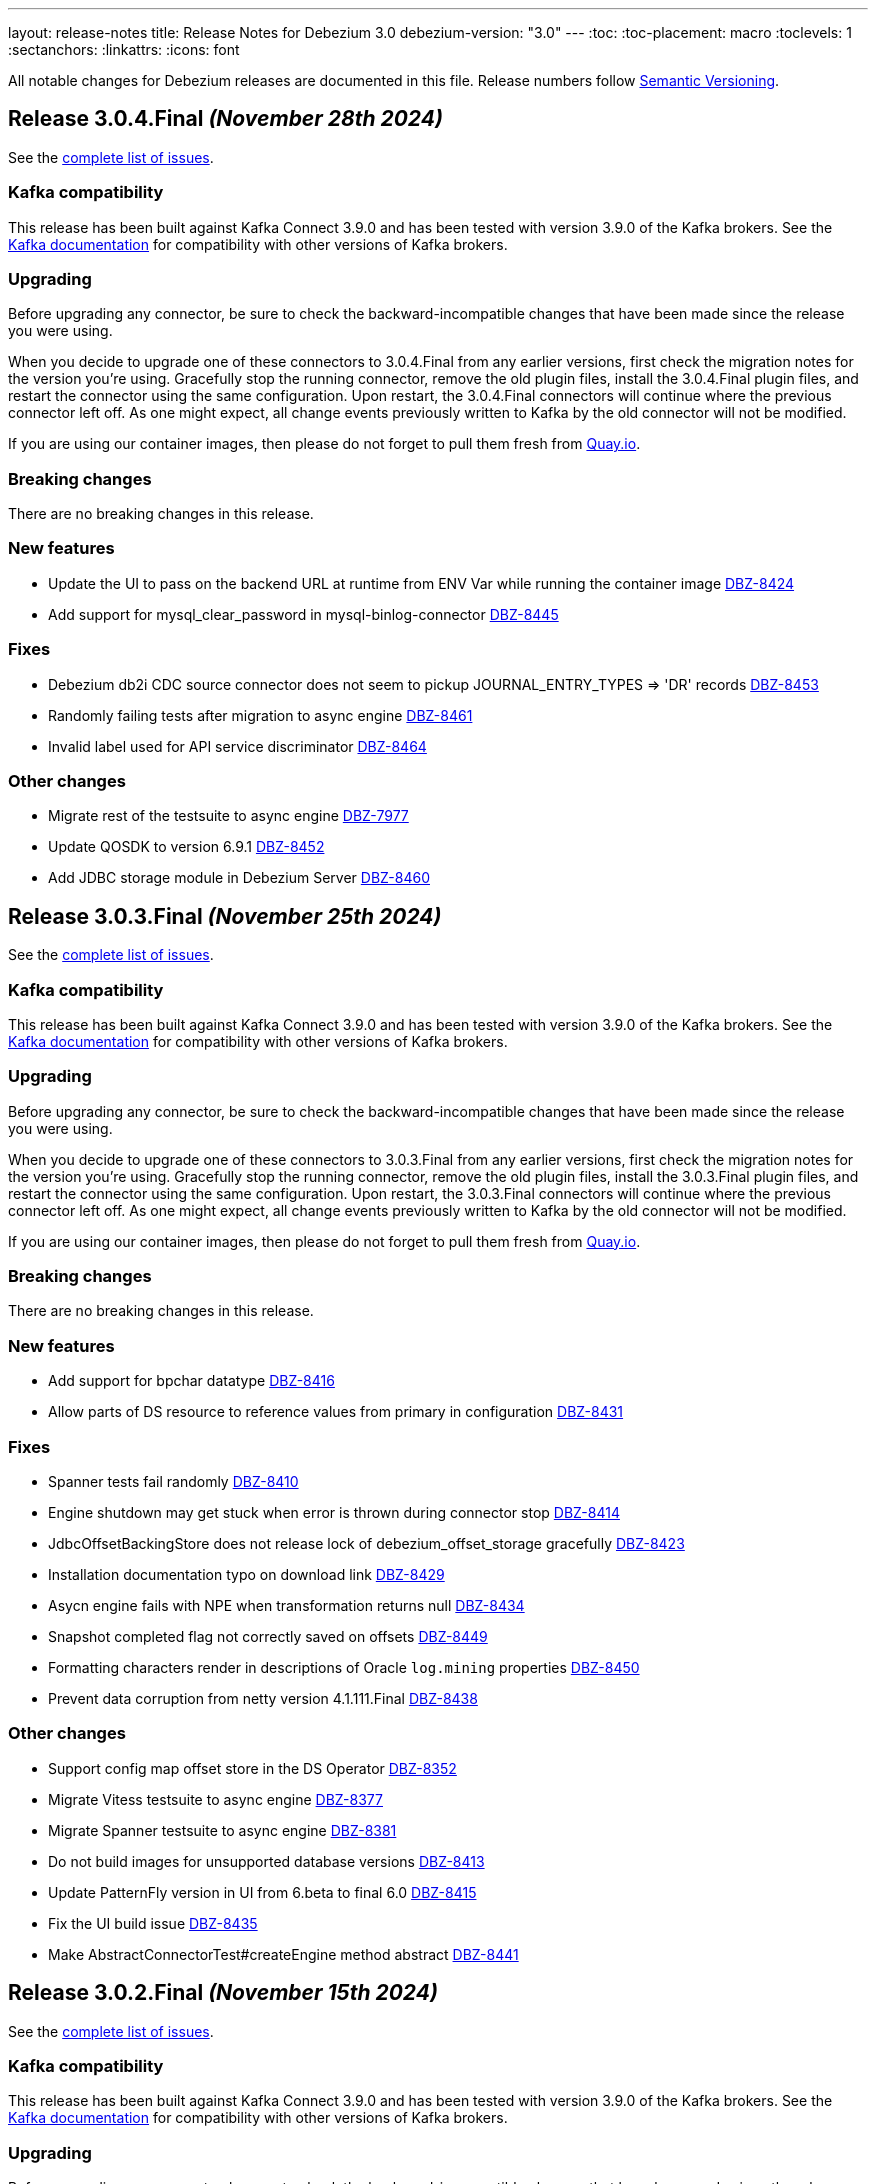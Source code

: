 ---
layout: release-notes
title: Release Notes for Debezium 3.0
debezium-version: "3.0"
---
:toc:
:toc-placement: macro
:toclevels: 1
:sectanchors:
:linkattrs:
:icons: font

All notable changes for Debezium releases are documented in this file.
Release numbers follow http://semver.org[Semantic Versioning].

toc::[]

[[release-3.0.4-final]]
== *Release 3.0.4.Final* _(November 28th 2024)_

See the https://issues.redhat.com/secure/ReleaseNote.jspa?projectId=12317320&version=12438823[complete list of issues].

=== Kafka compatibility

This release has been built against Kafka Connect 3.9.0 and has been tested with version 3.9.0 of the Kafka brokers.
See the https://kafka.apache.org/documentation/#upgrade[Kafka documentation] for compatibility with other versions of Kafka brokers.


=== Upgrading

Before upgrading any connector, be sure to check the backward-incompatible changes that have been made since the release you were using.

When you decide to upgrade one of these connectors to 3.0.4.Final from any earlier versions,
first check the migration notes for the version you're using.
Gracefully stop the running connector, remove the old plugin files, install the 3.0.4.Final plugin files, and restart the connector using the same configuration.
Upon restart, the 3.0.4.Final connectors will continue where the previous connector left off.
As one might expect, all change events previously written to Kafka by the old connector will not be modified.

If you are using our container images, then please do not forget to pull them fresh from https://quay.io/organization/debezium[Quay.io].


=== Breaking changes

There are no breaking changes in this release.


=== New features

* Update the UI to pass on the backend URL at runtime from ENV Var while running the container image https://issues.redhat.com/browse/DBZ-8424[DBZ-8424]
* Add support for mysql_clear_password in mysql-binlog-connector https://issues.redhat.com/browse/DBZ-8445[DBZ-8445]


=== Fixes

* Debezium db2i CDC source connector does not seem to pickup JOURNAL_ENTRY_TYPES => 'DR' records https://issues.redhat.com/browse/DBZ-8453[DBZ-8453]
* Randomly failing tests after migration to async engine https://issues.redhat.com/browse/DBZ-8461[DBZ-8461]
* Invalid label used for API service discriminator https://issues.redhat.com/browse/DBZ-8464[DBZ-8464]


=== Other changes

* Migrate rest of the testsuite to async engine https://issues.redhat.com/browse/DBZ-7977[DBZ-7977]
* Update QOSDK to version 6.9.1 https://issues.redhat.com/browse/DBZ-8452[DBZ-8452]
* Add JDBC storage module in Debezium Server https://issues.redhat.com/browse/DBZ-8460[DBZ-8460]



[[release-3.0.3-final]]
== *Release 3.0.3.Final* _(November 25th 2024)_

See the https://issues.redhat.com/secure/ReleaseNote.jspa?projectId=12317320&version=12436708[complete list of issues].

=== Kafka compatibility

This release has been built against Kafka Connect 3.9.0 and has been tested with version 3.9.0 of the Kafka brokers.
See the https://kafka.apache.org/documentation/#upgrade[Kafka documentation] for compatibility with other versions of Kafka brokers.


=== Upgrading

Before upgrading any connector, be sure to check the backward-incompatible changes that have been made since the release you were using.

When you decide to upgrade one of these connectors to 3.0.3.Final from any earlier versions,
first check the migration notes for the version you're using.
Gracefully stop the running connector, remove the old plugin files, install the 3.0.3.Final plugin files, and restart the connector using the same configuration.
Upon restart, the 3.0.3.Final connectors will continue where the previous connector left off.
As one might expect, all change events previously written to Kafka by the old connector will not be modified.

If you are using our container images, then please do not forget to pull them fresh from https://quay.io/organization/debezium[Quay.io].


=== Breaking changes

There are no breaking changes in this release.


=== New features

* Add support for bpchar datatype https://issues.redhat.com/browse/DBZ-8416[DBZ-8416]
* Allow parts of DS resource to reference values from primary in configuration https://issues.redhat.com/browse/DBZ-8431[DBZ-8431]


=== Fixes

* Spanner tests fail randomly https://issues.redhat.com/browse/DBZ-8410[DBZ-8410]
* Engine shutdown may get stuck when error is thrown during connector stop https://issues.redhat.com/browse/DBZ-8414[DBZ-8414]
* JdbcOffsetBackingStore does not release lock of debezium_offset_storage gracefully https://issues.redhat.com/browse/DBZ-8423[DBZ-8423]
* Installation documentation typo on download link https://issues.redhat.com/browse/DBZ-8429[DBZ-8429]
* Asycn engine fails with NPE when transformation returns null https://issues.redhat.com/browse/DBZ-8434[DBZ-8434]
* Snapshot completed flag not correctly saved on offsets https://issues.redhat.com/browse/DBZ-8449[DBZ-8449]
* Formatting characters render in descriptions of Oracle `log.mining` properties https://issues.redhat.com/browse/DBZ-8450[DBZ-8450]
* Prevent data corruption from netty version 4.1.111.Final  https://issues.redhat.com/browse/DBZ-8438[DBZ-8438]


=== Other changes

* Support config map offset store in the DS Operator https://issues.redhat.com/browse/DBZ-8352[DBZ-8352]
* Migrate Vitess testsuite to async engine https://issues.redhat.com/browse/DBZ-8377[DBZ-8377]
* Migrate Spanner testsuite to async engine https://issues.redhat.com/browse/DBZ-8381[DBZ-8381]
* Do not build images for unsupported database versions https://issues.redhat.com/browse/DBZ-8413[DBZ-8413]
* Update PatternFly version in UI from 6.beta to final 6.0 https://issues.redhat.com/browse/DBZ-8415[DBZ-8415]
* Fix the UI build issue  https://issues.redhat.com/browse/DBZ-8435[DBZ-8435]
* Make AbstractConnectorTest#createEngine method abstract https://issues.redhat.com/browse/DBZ-8441[DBZ-8441]



[[release-3.0.2-final]]
== *Release 3.0.2.Final* _(November 15th 2024)_

See the https://issues.redhat.com/secure/ReleaseNote.jspa?projectId=12317320&version=12435057[complete list of issues].

=== Kafka compatibility

This release has been built against Kafka Connect 3.9.0 and has been tested with version 3.9.0 of the Kafka brokers.
See the https://kafka.apache.org/documentation/#upgrade[Kafka documentation] for compatibility with other versions of Kafka brokers.


=== Upgrading

Before upgrading any connector, be sure to check the backward-incompatible changes that have been made since the release you were using.

When you decide to upgrade one of these connectors to 3.0.2.Final from any earlier versions,
first check the migration notes for the version you're using.
Gracefully stop the running connector, remove the old plugin files, install the 3.0.2.Final plugin files, and restart the connector using the same configuration.
Upon restart, the 3.0.2.Final connectors will continue where the previous connector left off.
As one might expect, all change events previously written to Kafka by the old connector will not be modified.

If you are using our container images, then please do not forget to pull them fresh from https://quay.io/organization/debezium[Quay.io].


=== Breaking changes

There are no breaking changes in this release.


=== New features

* Add file signal channel documentation to the signal channel chapter https://issues.redhat.com/browse/DBZ-7245[DBZ-7245]
* Improve blocking snapshot reliability in case of restart https://issues.redhat.com/browse/DBZ-7903[DBZ-7903]
* Allow skipping exceptions related to DML parser errors https://issues.redhat.com/browse/DBZ-8208[DBZ-8208]
* Ability to enable DS REST API in Operator CR https://issues.redhat.com/browse/DBZ-8234[DBZ-8234]
* Add feature to download and stream the Pipeline logs from UI https://issues.redhat.com/browse/DBZ-8239[DBZ-8239]
* Add support for vitess-connector to send DDL events https://issues.redhat.com/browse/DBZ-8325[DBZ-8325]
* Vstream table filter to match full table names https://issues.redhat.com/browse/DBZ-8354[DBZ-8354]
* RowsScanned JMX metric for MongoDB differs from relational connectors https://issues.redhat.com/browse/DBZ-8359[DBZ-8359]
* Refactor CassandraTypeProvider to not contain getClusterName method https://issues.redhat.com/browse/DBZ-8373[DBZ-8373]
* Possibility for Debezium Oracle Connector to accept NLS Time Format (For Date and Timestamp Columns) https://issues.redhat.com/browse/DBZ-8379[DBZ-8379]
* Provide config to allow for sending schema change events without historized schemas https://issues.redhat.com/browse/DBZ-8392[DBZ-8392]
* Implement new config map offset store in DS https://issues.redhat.com/browse/DBZ-8351[DBZ-8351]


=== Fixes

* Race condition in stop-snapshot signal https://issues.redhat.com/browse/DBZ-8303[DBZ-8303]
* Debezium shifts binlog offset despite RabbitMQ Timeout and unconfirmed messages https://issues.redhat.com/browse/DBZ-8307[DBZ-8307]
* Debezium server with eventhubs sink type and eventhubs emulator connection string fails https://issues.redhat.com/browse/DBZ-8357[DBZ-8357]
* Filter for snapshot using signal doesn't seem to work https://issues.redhat.com/browse/DBZ-8358[DBZ-8358]
* JDBC storage module does not use quay.io images https://issues.redhat.com/browse/DBZ-8362[DBZ-8362]
* Failure on offset store call to configure/start is logged at DEBUG level https://issues.redhat.com/browse/DBZ-8364[DBZ-8364]
* Object name is not in the list of S3 schema history fields https://issues.redhat.com/browse/DBZ-8366[DBZ-8366]
* Faulty "Failed to load mandatory config" error message https://issues.redhat.com/browse/DBZ-8367[DBZ-8367]
* Upgrade protobuf dependencies to avoid potential vulnerability https://issues.redhat.com/browse/DBZ-8371[DBZ-8371]
* Tests in IncrementalSnapshotIT may fail randomly https://issues.redhat.com/browse/DBZ-8386[DBZ-8386]
* ExtractNewRecordState transform: NPE when processing non-envelope records  https://issues.redhat.com/browse/DBZ-8393[DBZ-8393]
* Oracle LogMiner metric OldestScnAgeInMilliseconds can be negative https://issues.redhat.com/browse/DBZ-8395[DBZ-8395]
* SqlServerConnectorIT.restartInTheMiddleOfTxAfterCompletedTx fails randomly https://issues.redhat.com/browse/DBZ-8396[DBZ-8396]
* ExtractNewDocumentStateTestIT fails randomly https://issues.redhat.com/browse/DBZ-8397[DBZ-8397]
* BlockingSnapshotIT fails on Oracle https://issues.redhat.com/browse/DBZ-8398[DBZ-8398]
* Oracle OBJECT_ID lookup and cause high CPU and latency in Hybrid mining mode https://issues.redhat.com/browse/DBZ-8399[DBZ-8399]
* Protobuf plugin does not compile for PostgreSQL 17 on Debian https://issues.redhat.com/browse/DBZ-8403[DBZ-8403]


=== Other changes

* Clarify signal data collection should be unique per connector https://issues.redhat.com/browse/DBZ-6837[DBZ-6837]
* Use DebeziumSinkRecord instead of Kafka Connect's SinkRecord inside Debezium sink connectors https://issues.redhat.com/browse/DBZ-8346[DBZ-8346]
* Migrate SQL server testsuite to async engine https://issues.redhat.com/browse/DBZ-8353[DBZ-8353]
* Remove unnecessary converter code from parsers https://issues.redhat.com/browse/DBZ-8360[DBZ-8360]
* Deduplicate Cassandra Debezium tests https://issues.redhat.com/browse/DBZ-8363[DBZ-8363]
* Migrate MongoDB testsuite to async engine https://issues.redhat.com/browse/DBZ-8369[DBZ-8369]
* Migrate Oracle testsuite to async engine https://issues.redhat.com/browse/DBZ-8370[DBZ-8370]
* Add transform page to provide a single place to list the already configured transform plus UI to add a new transform https://issues.redhat.com/browse/DBZ-8374[DBZ-8374]
* Migrate rest of Debezium testsuite to async engine https://issues.redhat.com/browse/DBZ-8375[DBZ-8375]
* Migrate DB2 testsuite to async engine https://issues.redhat.com/browse/DBZ-8380[DBZ-8380]
* Migrate IBM i testsuite to async engine https://issues.redhat.com/browse/DBZ-8382[DBZ-8382]
* Upgrade Kafka to 3.8.1 https://issues.redhat.com/browse/DBZ-8385[DBZ-8385]
* Add Transform Edit and delete support. https://issues.redhat.com/browse/DBZ-8388[DBZ-8388]
* Log SCN existence check may throw ORA-01291 if a recent checkpoint occurred https://issues.redhat.com/browse/DBZ-8389[DBZ-8389]
* Upgrade Kafka to 3.9.0 https://issues.redhat.com/browse/DBZ-8400[DBZ-8400]
* Update Quarkus Outbox Extension to Quarkus 3.16.3 https://issues.redhat.com/browse/DBZ-8409[DBZ-8409]



[[release-3.0.1-final]]
== *Release 3.0.1.Final* _(October 25th 2024)_

See the https://issues.redhat.com/secure/ReleaseNote.jspa?projectId=12317320&version=12433891[complete list of issues].

=== Kafka compatibility

This release has been built against Kafka Connect 3.8.0 and has been tested with version 3.8.0 of the Kafka brokers.
See the https://kafka.apache.org/documentation/#upgrade[Kafka documentation] for compatibility with other versions of Kafka brokers.


=== Upgrading

Before upgrading any connector, be sure to check the backward-incompatible changes that have been made since the release you were using.

When you decide to upgrade one of these connectors to 3.0.1.Final from any earlier versions,
first check the migration notes for the version you're using.
Gracefully stop the running connector, remove the old plugin files, install the 3.0.1.Final plugin files, and restart the connector using the same configuration.
Upon restart, the 3.0.1.Final connectors will continue where the previous connector left off.
As one might expect, all change events previously written to Kafka by the old connector will not be modified.

If you are using our container images, then please do not forget to pull them fresh from https://quay.io/organization/debezium[Quay.io].


=== Breaking changes

Debezium no longer publishes container images to the Docker Hub (https://issues.redhat.com/browse/DBZ-8327[DBZ-8327]).



=== New features

* Support batch write to AWS Kinesis https://issues.redhat.com/browse/DBZ-8193[DBZ-8193]
* Support for PostgreSQL 17 https://issues.redhat.com/browse/DBZ-8275[DBZ-8275]
* Extend Debezium Server to include support for application.yaml https://issues.redhat.com/browse/DBZ-8313[DBZ-8313]
* SQL Server Documentation for CDC on Server table https://issues.redhat.com/browse/DBZ-8314[DBZ-8314]
* Add support for MySQL 9.1 https://issues.redhat.com/browse/DBZ-8324[DBZ-8324]
* Support Cassandra 5.0 https://issues.redhat.com/browse/DBZ-8347[DBZ-8347]


=== Fixes

* Oracle DDL parsing will fail if the DDL ends with a new line character https://issues.redhat.com/browse/DBZ-7040[DBZ-7040]
* Missing documentation for MongoDb SSL configuration https://issues.redhat.com/browse/DBZ-7927[DBZ-7927]
* Conditionalization implemented for single-sourcing MySQL/MariaDB content isn't working as expected https://issues.redhat.com/browse/DBZ-8094[DBZ-8094]
* Debezium is replaying all events from an older offset https://issues.redhat.com/browse/DBZ-8194[DBZ-8194]
* Embedded MySqlConnector "Unable to find minimal snapshot lock mode" since 2.5.4.Final https://issues.redhat.com/browse/DBZ-8271[DBZ-8271]
* Reselect Post Processor not working when pkey of type uuid etc. https://issues.redhat.com/browse/DBZ-8277[DBZ-8277]
* BinlogStreamingChangeEventSource totalRecordCounter is never updated https://issues.redhat.com/browse/DBZ-8290[DBZ-8290]
* Restart Oracle connector when ORA-01001 invalid cursor exception is thrown https://issues.redhat.com/browse/DBZ-8292[DBZ-8292]
* Connector uses incorrect partition names when creating offsets https://issues.redhat.com/browse/DBZ-8298[DBZ-8298]
* ReselectPostProcessor fails when reselecting columns from Oracle https://issues.redhat.com/browse/DBZ-8304[DBZ-8304]
* Debezium MySQL DDL parser: SECONDARY_ENGINE=RAPID does not support https://issues.redhat.com/browse/DBZ-8305[DBZ-8305]
* Oracle DDL failure - subpartition list clause does not support in-memory clause https://issues.redhat.com/browse/DBZ-8315[DBZ-8315]
* DDL statement couldn't be parsed https://issues.redhat.com/browse/DBZ-8316[DBZ-8316]
* Binary Log Client doesn't process the TRANSACTION_ PAYLOAD header https://issues.redhat.com/browse/DBZ-8340[DBZ-8340]
* Oracle connector: archive.log.only.mode stop working after reach SYSDATE SCN https://issues.redhat.com/browse/DBZ-8345[DBZ-8345]


=== Other changes

* Provide example for activity monitoring metrics https://issues.redhat.com/browse/DBZ-8174[DBZ-8174]
* Write blog post on how detect data mutation patterns with Debezium https://issues.redhat.com/browse/DBZ-8256[DBZ-8256]
* Formatting characters render literally in docs https://issues.redhat.com/browse/DBZ-8293[DBZ-8293]
* REST tests fail due to unable to execute cp https://issues.redhat.com/browse/DBZ-8294[DBZ-8294]
* Create MariaDB systemtests https://issues.redhat.com/browse/DBZ-8306[DBZ-8306]
* Refactor MySqlTests and MariaDBTests to share the tests via parent base class https://issues.redhat.com/browse/DBZ-8309[DBZ-8309]
* Document how to work with ServiceLoader and bundled jars https://issues.redhat.com/browse/DBZ-8318[DBZ-8318]
* Broken system tests for upstream https://issues.redhat.com/browse/DBZ-8326[DBZ-8326]
* Upstream system tests are stuck in Retrieving connector metrics https://issues.redhat.com/browse/DBZ-8330[DBZ-8330]
* Fix upstream JDBC system tests https://issues.redhat.com/browse/DBZ-8331[DBZ-8331]
* Add version for Cassandra 5 to debezium-build-parent https://issues.redhat.com/browse/DBZ-8348[DBZ-8348]



[[release-3.0.0-final]]
== *Release 3.0.0.Final* _(October 2nd 2024)_

See the https://issues.redhat.com/secure/ReleaseNote.jspa?projectId=12317320&version=12431955[complete list of issues].

=== Kafka compatibility

This release has been built against Kafka Connect 3.8.0 and has been tested with version 3.8.0 of the Kafka brokers.
See the https://kafka.apache.org/documentation/#upgrade[Kafka documentation] for compatibility with other versions of Kafka brokers.


=== Upgrading

Before upgrading any connector, be sure to check the backward-incompatible changes that have been made since the release you were using.

When you decide to upgrade one of these connectors to 3.0.0.Final from any earlier versions,
first check the migration notes for the version you're using.
Gracefully stop the running connector, remove the old plugin files, install the 3.0.0.Final plugin files, and restart the connector using the same configuration.
Upon restart, the 3.0.0.Final connectors will continue where the previous connector left off.
As one might expect, all change events previously written to Kafka by the old connector will not be modified.

If you are using our container images, then please do not forget to pull them fresh from https://quay.io/organization/debezium[Quay.io].


=== Breaking changes

The deprecated `additional-condition` field of `execute-snapshot` signal was removed.
The field is fully replaced with previously introduced `additional-conditions` field (https://issues.redhat.com/browse/DBZ-8278[DBZ-8278]).


=== New features

* Add documentation for custom converters in PG https://issues.redhat.com/browse/DBZ-7820[DBZ-7820]
* Create REST bridge for DBZ signal channels https://issues.redhat.com/browse/DBZ-8101[DBZ-8101]
* Support int/bigint arrays in reselect colums postprocessors https://issues.redhat.com/browse/DBZ-8212[DBZ-8212]
* Log the record key when debezium fails to send the record to Kafka https://issues.redhat.com/browse/DBZ-8282[DBZ-8282]


=== Fixes

* Custom convert (all to strings) and SQLServer default '0' type issue https://issues.redhat.com/browse/DBZ-7045[DBZ-7045]
* UnsupportedClassVersionError while running debezium-connector docker Image https://issues.redhat.com/browse/DBZ-7751[DBZ-7751]
* Error writing data to target database. (Caused by: java.lang.RuntimeException: org.postgresql.util.PSQLException: The column index is out of range: 140, number of columns: 139.) https://issues.redhat.com/browse/DBZ-8221[DBZ-8221]
* Debezium Server messages not being sent to Pub/Sub after restart https://issues.redhat.com/browse/DBZ-8236[DBZ-8236]
* An aborted ad-hoc blocking snapshot leaves the connector in a broken state   https://issues.redhat.com/browse/DBZ-8244[DBZ-8244]
* JDBC Sink truncate event also add event to updateBufferByTable https://issues.redhat.com/browse/DBZ-8247[DBZ-8247]
* mysql-binlog-connector-java doesn't compile with java 21 https://issues.redhat.com/browse/DBZ-8253[DBZ-8253]
* DDL statement couldn't be parsed. 'mismatched input 'NOCACHE' expecting {'AS', 'USAGE', ';'} https://issues.redhat.com/browse/DBZ-8262[DBZ-8262]
* journal processing loops after journal offset reset https://issues.redhat.com/browse/DBZ-8265[DBZ-8265]


=== Other changes

* Add async engine config options to server documentation https://issues.redhat.com/browse/DBZ-8133[DBZ-8133]
* Bump apicurio schema registry to 2.6.2.Final https://issues.redhat.com/browse/DBZ-8145[DBZ-8145]
* Correct description of the `all_tables` option for the PG `publication.autocreate.mode` property https://issues.redhat.com/browse/DBZ-8268[DBZ-8268]
* Test docs for productization and fix broken links and rendering errors  https://issues.redhat.com/browse/DBZ-8284[DBZ-8284]



[[release-3.0.0-cr2]]
== *Release 3.0.0.CR2* _(September 25th 2024)_

See the https://issues.redhat.com/secure/ReleaseNote.jspa?projectId=12317320&version=12433150[complete list of issues].

=== Kafka compatibility

This release has been built against Kafka Connect 3.8.0 and has been tested with version 3.8.0 of the Kafka brokers.
See the https://kafka.apache.org/documentation/#upgrade[Kafka documentation] for compatibility with other versions of Kafka brokers.


=== Upgrading

Before upgrading any connector, be sure to check the backward-incompatible changes that have been made since the release you were using.

When you decide to upgrade one of these connectors to 3.0.0.CR2 from any earlier versions,
first check the migration notes for the version you're using.
Gracefully stop the running connector, remove the old plugin files, install the 3.0.0.CR2 plugin files, and restart the connector using the same configuration.
Upon restart, the 3.0.0.CR2 connectors will continue where the previous connector left off.
As one might expect, all change events previously written to Kafka by the old connector will not be modified.

If you are using our container images, then please do not forget to pull them fresh from https://quay.io/organization/debezium[Quay.io].


=== Breaking changes

There are no breaking changes in this release.


=== New features

* Snapshot isolation level options for postgres https://issues.redhat.com/browse/DBZ-1252[DBZ-1252]
* Retry flush records if LockAcquisitionException occured in mysql https://issues.redhat.com/browse/DBZ-7291[DBZ-7291]
* Add support for MAX_STRING_SIZE set to EXTENDED https://issues.redhat.com/browse/DBZ-8039[DBZ-8039]
* Add invalid value logger for dates to Debezium Vitess Connector  https://issues.redhat.com/browse/DBZ-8235[DBZ-8235]
* Support BLOB with EMPTY_BLOB() as default https://issues.redhat.com/browse/DBZ-8248[DBZ-8248]


=== Fixes

* Debezium does not restart automatically after throwing an ORA-00600 krvrdccs30 error https://issues.redhat.com/browse/DBZ-8223[DBZ-8223]
* JDBC sink doesn't include fields as per documentation https://issues.redhat.com/browse/DBZ-8224[DBZ-8224]
* Unbounded number of processing threads in async engine https://issues.redhat.com/browse/DBZ-8237[DBZ-8237]
* Streaming metrics are stuck after an ad-hoc blocking snapshot https://issues.redhat.com/browse/DBZ-8238[DBZ-8238]
* DDL statement couldn't be parsed with IF EXISTS https://issues.redhat.com/browse/DBZ-8240[DBZ-8240]
* Random engine factory used by default https://issues.redhat.com/browse/DBZ-8241[DBZ-8241]
* JDBC sink test suite should use the debezium/connect:nightly image for e2e tests https://issues.redhat.com/browse/DBZ-8245[DBZ-8245]
* Performance Regression in Debezium Server Kafka after DBZ-7575 fix https://issues.redhat.com/browse/DBZ-8251[DBZ-8251]
* Error Prone library included in MySQL connector https://issues.redhat.com/browse/DBZ-8258[DBZ-8258]
* Debezium.text.ParsingException: DDL statement couldn't be parsed https://issues.redhat.com/browse/DBZ-8259[DBZ-8259]


=== Other changes

* Test and check compatibility with ojdbc11 https://issues.redhat.com/browse/DBZ-3658[DBZ-3658]
* Broken link to Streams doc about configuring logging  https://issues.redhat.com/browse/DBZ-8231[DBZ-8231]
* Document passthrough hibernate.* properties for the JDBC connector https://issues.redhat.com/browse/DBZ-8232[DBZ-8232]
* Bump Infinispan to 15.0.8.Final https://issues.redhat.com/browse/DBZ-8246[DBZ-8246]
* AbstractConnectorTest consumeRecordsUntil may prematurely exit loop https://issues.redhat.com/browse/DBZ-8250[DBZ-8250]
* Add a note to the docs about JDBC batch retry configs https://issues.redhat.com/browse/DBZ-8252[DBZ-8252]
* Fix conditionalization in shared MariaDB/MySQL file https://issues.redhat.com/browse/DBZ-8254[DBZ-8254]
* Add Oracle FUTC license https://issues.redhat.com/browse/DBZ-8260[DBZ-8260]
* Remove Oracle libs from product assembly package https://issues.redhat.com/browse/DBZ-8261[DBZ-8261]
* debezium-connector-binlog does not need MariaDB dependency https://issues.redhat.com/browse/DBZ-8263[DBZ-8263]
* Provide subset package for Debezium Server https://issues.redhat.com/browse/DBZ-8264[DBZ-8264]
* Bump container images to Fedora 40 https://issues.redhat.com/browse/DBZ-8266[DBZ-8266]



[[release-3.0.0-cr1]]
== *Release 3.0.0.CR1* _(September 13rd 2024)_

See the https://issues.redhat.com/secure/ReleaseNote.jspa?projectId=12317320&version=12432262[complete list of issues].

=== Kafka compatibility

This release has been built against Kafka Connect 3.8.0 and has been tested with version 3.8.0 of the Kafka brokers.
See the https://kafka.apache.org/documentation/#upgrade[Kafka documentation] for compatibility with other versions of Kafka brokers.


=== Upgrading

Before upgrading any connector, be sure to check the backward-incompatible changes that have been made since the release you were using.

When you decide to upgrade one of these connectors to 3.0.0.CR1 from any earlier versions,
first check the migration notes for the version you're using.
Gracefully stop the running connector, remove the old plugin files, install the 3.0.0.CR1 plugin files, and restart the connector using the same configuration.
Upon restart, the 3.0.0.CR1 connectors will continue where the previous connector left off.
As one might expect, all change events previously written to Kafka by the old connector will not be modified.

If you are using our container images, then please do not forget to pull them fresh from https://quay.io/organization/debezium[Quay.io].


=== Breaking changes

JMX signalling and notification did not work correctly for deployments with SQL Server configured for multiple tasks.
To fix the issue it was necessary to change the naming of signalling and notification MBeans to make them unique per each task (https://issues.redhat.com/browse/DBZ-8137[DBZ-8137]).

Deprecated Oracle connector configuration options were removed from the project (https://issues.redhat.com/browse/DBZ-8181[DBZ-8181]).

Vector datatype names introduced for PostgreSQL were too related to PostgreSQL datatype naming.
The type names were changed to more generic ones and are shared between PostgreSQL and MySQL (https://issues.redhat.com/browse/DBZ-8183[DBZ-8183]).



=== New features

* Add support for MySQL 9 https://issues.redhat.com/browse/DBZ-8030[DBZ-8030]
* Add support for MySQL vector datatype https://issues.redhat.com/browse/DBZ-8157[DBZ-8157]
* Refactor engine signal support https://issues.redhat.com/browse/DBZ-8160[DBZ-8160]
* Add feature to inherit shard epoch https://issues.redhat.com/browse/DBZ-8163[DBZ-8163]
* Avoid 3 second delay in Oracle when one of the RAC nodes is offline https://issues.redhat.com/browse/DBZ-8177[DBZ-8177]
* Truncate byte buffer should return a new array https://issues.redhat.com/browse/DBZ-8189[DBZ-8189]
* Support for older MongoDb versions https://issues.redhat.com/browse/DBZ-8202[DBZ-8202]
* Add VECTOR functions to MySQL grammar https://issues.redhat.com/browse/DBZ-8210[DBZ-8210]
* Support MariaDB 11.4.3 https://issues.redhat.com/browse/DBZ-8226[DBZ-8226]
* Add information about helm chart installation to operator readme https://issues.redhat.com/browse/DBZ-8233[DBZ-8233]


=== Fixes

* Make ORA-00600 - krvrdccs10 automatically retriable https://issues.redhat.com/browse/DBZ-5009[DBZ-5009]
* Incremental snapshot fails with NPE if surrogate key doesn't exist https://issues.redhat.com/browse/DBZ-7797[DBZ-7797]
* MySQL 8.4 incompatibility due to removed SQL commands https://issues.redhat.com/browse/DBZ-7838[DBZ-7838]
* Postgres connector - null value processing for "money" type column. https://issues.redhat.com/browse/DBZ-8027[DBZ-8027]
* Using snapshot.include.collection.list with Oracle raises NullPointerException https://issues.redhat.com/browse/DBZ-8032[DBZ-8032]
* Performance degradation when reconstructing (log.mining.stragtegy hybrid mode) https://issues.redhat.com/browse/DBZ-8071[DBZ-8071]
* The source data type exceeds the debezium data type and cannot deserialize the object https://issues.redhat.com/browse/DBZ-8142[DBZ-8142]
* Incorrect use of generic types in tests https://issues.redhat.com/browse/DBZ-8166[DBZ-8166]
* Postgres JSONB Fields are not supported with Reselect Post Processor https://issues.redhat.com/browse/DBZ-8168[DBZ-8168]
* NullPointerException (schemaUpdateCache is null) when restarting Oracle engine https://issues.redhat.com/browse/DBZ-8187[DBZ-8187]
* XStream may fail to attach on retry if previous attempt failed https://issues.redhat.com/browse/DBZ-8188[DBZ-8188]
* Exclude Oracle 23 VECSYS tablespace from capture https://issues.redhat.com/browse/DBZ-8198[DBZ-8198]
* AbstractProcessorTest uses an incorrect database name when run against Oracle 23 Free edition https://issues.redhat.com/browse/DBZ-8199[DBZ-8199]
* DDL statement couldn't be parsed: REVOKE IF EXISTS https://issues.redhat.com/browse/DBZ-8209[DBZ-8209]
* System testsuite fails with route name being too long https://issues.redhat.com/browse/DBZ-8213[DBZ-8213]
* Oracle TableSchemaBuilder provides wrong column name in error message https://issues.redhat.com/browse/DBZ-8217[DBZ-8217]
* Using ehcache in Kafka connect throws an XMLConfiguration parse exception https://issues.redhat.com/browse/DBZ-8219[DBZ-8219]
* OcpJdbcSinkConnectorIT fails https://issues.redhat.com/browse/DBZ-8228[DBZ-8228]
* Container image does not install correct apicurio deps https://issues.redhat.com/browse/DBZ-8230[DBZ-8230]


=== Other changes

* Documentation for signals provides incorrect data-collection format for some connectors https://issues.redhat.com/browse/DBZ-8090[DBZ-8090]
* Latest Informix JDBC Driver https://issues.redhat.com/browse/DBZ-8167[DBZ-8167]
* upgrade Adobe s3mock to version 3.10.0 https://issues.redhat.com/browse/DBZ-8169[DBZ-8169]
* Include Jackson libraries to JDBC connector Docker image distribution https://issues.redhat.com/browse/DBZ-8175[DBZ-8175]
* Ehcache fails to start, throwing "Invaild XML Configuration" https://issues.redhat.com/browse/DBZ-8178[DBZ-8178]
* Enable snapshot.database.errors.max.retriesEnable during Oracle tests https://issues.redhat.com/browse/DBZ-8184[DBZ-8184]
* Change event for a logical decoding message doesn't contain `transaction` field https://issues.redhat.com/browse/DBZ-8185[DBZ-8185]
* Add MariaDB connector server distribution https://issues.redhat.com/browse/DBZ-8186[DBZ-8186]
* Update Vitess example to Debezium 2.7/Vitess 19 https://issues.redhat.com/browse/DBZ-8196[DBZ-8196]
* OracleConnectorIT test shouldGracefullySkipObjectBasedTables can timeout prematurely https://issues.redhat.com/browse/DBZ-8197[DBZ-8197]
* Reduce log verbosity of OpenLogReplicator SCN confirmation https://issues.redhat.com/browse/DBZ-8201[DBZ-8201]
* Implement separate source and sink connector sections in documentation navigation https://issues.redhat.com/browse/DBZ-8220[DBZ-8220]



[[release-3.0.0-beta1]]
== *Release 3.0.0.Beta1* _(August 22nd 2024)_

See the https://issues.redhat.com/secure/ReleaseNote.jspa?projectId=12317320&version=12431096[complete list of issues].

=== Kafka compatibility

This release has been built against Kafka Connect 3.8.0 and has been tested with version 3.8.0 of the Kafka brokers.
See the https://kafka.apache.org/documentation/#upgrade[Kafka documentation] for compatibility with other versions of Kafka brokers.


=== Upgrading

Before upgrading any connector, be sure to check the backward-incompatible changes that have been made since the release you were using.

When you decide to upgrade one of these connectors to 3.0.0.Beta1 from any earlier versions,
first check the migration notes for the version you're using.
Gracefully stop the running connector, remove the old plugin files, install the 3.0.0.Beta1 plugin files, and restart the connector using the same configuration.
Upon restart, the 3.0.0.Beta1 connectors will continue where the previous connector left off.
As one might expect, all change events previously written to Kafka by the old connector will not be modified.

If you are using our container images, then please do not forget to pull them fresh from https://quay.io/organization/debezium[Quay.io].


=== Breaking changes

Debezim Kafka sink could wait indefinitely in case of Kafka broker unavailablity.
A support for configurable timeout was added and the default behaviour is timeout after 30 seconds (https://issues.redhat.com/browse/DBZ-7575[DBZ-7575]).

RabbitMQ native stream sink was sending changes all messages into a static single stream.
With the new default behaviour the changes are sent to a distinct stream for each table (https://issues.redhat.com/browse/DBZ-8118[DBZ-8118]).



=== New features

* Implement Ehcache event buffer https://issues.redhat.com/browse/DBZ-7758[DBZ-7758]
* Expose a metric for number of create, update, delete events per table https://issues.redhat.com/browse/DBZ-8035[DBZ-8035]
* Log additional details about abandoned transactions https://issues.redhat.com/browse/DBZ-8044[DBZ-8044]
* Introduce timeout for replication slot creation https://issues.redhat.com/browse/DBZ-8073[DBZ-8073]
* ConverterBuilder doesn't pass Headers to be manipulated https://issues.redhat.com/browse/DBZ-8082[DBZ-8082]
* Add SMT to decode binary content of a logical decoding message https://issues.redhat.com/browse/DBZ-8103[DBZ-8103]
* Support DECIMAL(p) Floating Point https://issues.redhat.com/browse/DBZ-8114[DBZ-8114]
* Support for PgVector datatypes https://issues.redhat.com/browse/DBZ-8121[DBZ-8121]
* Implement in process signal channel  https://issues.redhat.com/browse/DBZ-8135[DBZ-8135]
* Validate log position method missing gtid info from SourceInfo https://issues.redhat.com/browse/DBZ-8140[DBZ-8140]
* Vitess Connector Epoch should support parallelism & shard changes https://issues.redhat.com/browse/DBZ-8154[DBZ-8154]
* Add an option for `publication.autocreate.mode` to create a publication with no tables https://issues.redhat.com/browse/DBZ-8156[DBZ-8156]


=== Fixes

* Incremental snapshots don't work with CloudEvent converter https://issues.redhat.com/browse/DBZ-7601[DBZ-7601]
* Snapshot retrying logic falls into infinite retry loop https://issues.redhat.com/browse/DBZ-7860[DBZ-7860]
* Primary Key Update/ Snapshot Race Condition https://issues.redhat.com/browse/DBZ-8113[DBZ-8113]
* Docs: connect-log4j.properties instead log4j.properties https://issues.redhat.com/browse/DBZ-8117[DBZ-8117]
* Recalculating mining range upper bounds causes getScnFromTimestamp to fail https://issues.redhat.com/browse/DBZ-8119[DBZ-8119]
* ORA-00600: internal error code, arguments: [krvrdGetUID:2], [18446744073709551614], [], [], [], [], [], [], [], [], [], [] https://issues.redhat.com/browse/DBZ-8125[DBZ-8125]
* ConvertingFailureIT#shouldFailConversionTimeTypeWithConnectModeWhenFailMode fails randomly https://issues.redhat.com/browse/DBZ-8128[DBZ-8128]
* ibmi Connector does not take custom properties into account anymore https://issues.redhat.com/browse/DBZ-8129[DBZ-8129]
* Unpredicatable ordering of table rows during insertion causing foreign key error https://issues.redhat.com/browse/DBZ-8130[DBZ-8130]
* schema_only crashes ibmi Connector https://issues.redhat.com/browse/DBZ-8131[DBZ-8131]
* Support larger database.server.id values https://issues.redhat.com/browse/DBZ-8134[DBZ-8134]
* Open redo thread consistency check can lead to ORA-01291 - missing logfile https://issues.redhat.com/browse/DBZ-8144[DBZ-8144]
* SchemaOnlyRecoverySnapshotter not registered as an SPI service implementation https://issues.redhat.com/browse/DBZ-8147[DBZ-8147]
* When stopping the Oracle rac node the Debezium server throws an expections - ORA-12514: Cannot connect to database and retries  https://issues.redhat.com/browse/DBZ-8149[DBZ-8149]
* Issue with Debezium Snapshot: DateTimeParseException with plugin pgoutput https://issues.redhat.com/browse/DBZ-8150[DBZ-8150]
* JDBC connector validation fails when using record_value with no primary.key.fields https://issues.redhat.com/browse/DBZ-8151[DBZ-8151]
* Taking RAC node offline and back online can lead to thread inconsistency https://issues.redhat.com/browse/DBZ-8162[DBZ-8162]


=== Other changes

* MySQL has deprecated mysql_native_password usage https://issues.redhat.com/browse/DBZ-7049[DBZ-7049]
* Upgrade to Apicurio 2.5.8 or higher https://issues.redhat.com/browse/DBZ-7357[DBZ-7357]
* Write and publish Debezium Orchestra blog post https://issues.redhat.com/browse/DBZ-7972[DBZ-7972]
* Move Debezium Conductor repository under Debezium Organisation https://issues.redhat.com/browse/DBZ-7973[DBZ-7973]
* Decide on name, jira components, etc... for Debezium Orchestra platform https://issues.redhat.com/browse/DBZ-7975[DBZ-7975]
* Migrate Postgres testsuite to async engine https://issues.redhat.com/browse/DBZ-8077[DBZ-8077]
* Conditionalize reference to the MySQL default value in description of `schema.history.internal.store.only.captured.databases.ddl` https://issues.redhat.com/browse/DBZ-8081[DBZ-8081]
* Bump Debezium Server to Quarkus 3.8.5 https://issues.redhat.com/browse/DBZ-8095[DBZ-8095]
* Converters documentation uses incorrect examples https://issues.redhat.com/browse/DBZ-8104[DBZ-8104]
* Remove reference to`additional condition` signal parameter from ad hoc snapshots doc https://issues.redhat.com/browse/DBZ-8107[DBZ-8107]
* TimescaleDbDatabaseTest.shouldTransformCompressedChunks is failing https://issues.redhat.com/browse/DBZ-8123[DBZ-8123]
* Update Oracle connector doc to describe options for restricting access permissions for the Debezium LogMiner user  https://issues.redhat.com/browse/DBZ-8124[DBZ-8124]
* Use SQLSTATE to handle exceptions for replication slot creation command timeout https://issues.redhat.com/browse/DBZ-8127[DBZ-8127]
* Re-add check to test for if assembly profile is active https://issues.redhat.com/browse/DBZ-8138[DBZ-8138]
* Add LogMiner start mining session retry attempt counter to logs https://issues.redhat.com/browse/DBZ-8143[DBZ-8143]
* Reduce logging verbosity of XStream DML event data https://issues.redhat.com/browse/DBZ-8148[DBZ-8148]
* Upgrade Outbox Extension to Quarkus 3.14.0 https://issues.redhat.com/browse/DBZ-8164[DBZ-8164]



[[release-3.0.0-alpha2]]
== *Release 3.0.0.Alpha2* _(August 2nd 2024)_

See the https://issues.redhat.com/secure/ReleaseNote.jspa?projectId=12317320&version=12430393[complete list of issues].

=== Kafka compatibility

This release has been built against Kafka Connect 3.8.0 and has been tested with version 3.8.0 of the Kafka brokers.
See the https://kafka.apache.org/documentation/#upgrade[Kafka documentation] for compatibility with other versions of Kafka brokers.


=== Upgrading

Before upgrading any connector, be sure to check the backward-incompatible changes that have been made since the release you were using.

When you decide to upgrade one of these connectors to 3.0.0.Alpha2 from any earlier versions,
first check the migration notes for the version you're using.
Gracefully stop the running connector, remove the old plugin files, install the 3.0.0.Alpha2 plugin files, and restart the connector using the same configuration.
Upon restart, the 3.0.0.Alpha2 connectors will continue where the previous connector left off.
As one might expect, all change events previously written to Kafka by the old connector will not be modified.

If you are using our container images, then please do not forget to pull them fresh from https://quay.io/organization/debezium[Quay.io].


=== Breaking changes

Debezium is now build with Kafka 3.8.0.
There were few changes in Kafka internal APIs Debezium is using.
The codebase was modified to run with both pre-3.8.0 and 3.8.0 versions (https://issues.redhat.com/browse/DBZ-8105[DBZ-8105]).



=== New features

* Add Status ObservedGeneration to Operator https://issues.redhat.com/browse/DBZ-8025[DBZ-8025]
* Support Custom Converters in Debezium Server https://issues.redhat.com/browse/DBZ-8040[DBZ-8040]
* Support FLOAT32 type in debezium-connector-spanner https://issues.redhat.com/browse/DBZ-8043[DBZ-8043]
* Debezium should auto exclude empty shards (no tablets) and not crash on keyspaces with empty shards https://issues.redhat.com/browse/DBZ-8053[DBZ-8053]
* Refactor LogMining implementation to allow alternative cache implementations https://issues.redhat.com/browse/DBZ-8054[DBZ-8054]
* Standard Webhooks signatures for HTTP sink https://issues.redhat.com/browse/DBZ-8063[DBZ-8063]
* Vitess-connector should provide a topic naming strategy that supports separate connectors per-table https://issues.redhat.com/browse/DBZ-8069[DBZ-8069]
* Update third-party LICENSE with LGPL forMariaDB Connector/J https://issues.redhat.com/browse/DBZ-8099[DBZ-8099]
* Rabbitmq native stream Failed https://issues.redhat.com/browse/DBZ-8108[DBZ-8108]


=== Fixes

* Embedded Infinispan tests fail to start with Java 23 https://issues.redhat.com/browse/DBZ-7840[DBZ-7840]
* Clarify that Oracle connector does not read from physical standby https://issues.redhat.com/browse/DBZ-7895[DBZ-7895]
* StackOverflow exception on incremental snapshot https://issues.redhat.com/browse/DBZ-8011[DBZ-8011]
* JDBC primary.key.fields cannot be empty when i set insert.mode to upsert  and primary.key.mode record_value https://issues.redhat.com/browse/DBZ-8018[DBZ-8018]
* Unable to acquire buffer lock, buffer queue is likely full https://issues.redhat.com/browse/DBZ-8022[DBZ-8022]
* Release process sets incorrect images for k8s for the next development version  https://issues.redhat.com/browse/DBZ-8041[DBZ-8041]
* Use recrate as (default) rollout strategy for deployments https://issues.redhat.com/browse/DBZ-8047[DBZ-8047]
* "Unexpected input: ." when snapshot incremental empty Database https://issues.redhat.com/browse/DBZ-8050[DBZ-8050]
* Debezium Operator Using RollingUpdate Strategy https://issues.redhat.com/browse/DBZ-8051[DBZ-8051]
* Debezium Operator Using RollingUpdate Strategy https://issues.redhat.com/browse/DBZ-8052[DBZ-8052]
* Oracle connector inconsistency in redo log switches https://issues.redhat.com/browse/DBZ-8055[DBZ-8055]
* Blocking snapshot can fail due to CommunicationsException https://issues.redhat.com/browse/DBZ-8058[DBZ-8058]
* FakeDNS not working with JDK version > 18 https://issues.redhat.com/browse/DBZ-8059[DBZ-8059]
* Debezium Operator with a provided Service Account doesn't spin up deployment https://issues.redhat.com/browse/DBZ-8061[DBZ-8061]
* ParsingException (MySQL/MariaDB): rename table syntax https://issues.redhat.com/browse/DBZ-8066[DBZ-8066]
* Oracle histogram metrics are no longer printed in logs correctly https://issues.redhat.com/browse/DBZ-8068[DBZ-8068]
* In hybrid  log.mining.strategy reconstruction logs should be set to DEBUG https://issues.redhat.com/browse/DBZ-8070[DBZ-8070]
* Support capturing BLOB column types during snapshot for MySQL/MariaDB https://issues.redhat.com/browse/DBZ-8076[DBZ-8076]
* Standard Webhooks auth secret config value is not marked as PASSWORD_PATTERN  https://issues.redhat.com/browse/DBZ-8078[DBZ-8078]
* Vitess transaction Epoch should not reset to zero when tx ID is missing https://issues.redhat.com/browse/DBZ-8087[DBZ-8087]
* After changing the column datatype from int to float the Debezium fails to round it and i get a null value for this field in the stream https://issues.redhat.com/browse/DBZ-8089[DBZ-8089]
* MySQL and MariaDB keyword YES cannot be parsed as a column name https://issues.redhat.com/browse/DBZ-8092[DBZ-8092]
* NotificationIT tests seemingly seem to fail due to stepping on one another https://issues.redhat.com/browse/DBZ-8100[DBZ-8100]
* ORA-26928 - Unable to communicate with XStream apply coordinator process should be retriable https://issues.redhat.com/browse/DBZ-8102[DBZ-8102]
* Transformations are not closed in emebdded engine https://issues.redhat.com/browse/DBZ-8106[DBZ-8106]
* Don't close connection after loading timescale metadata in TimescaleDb SMT https://issues.redhat.com/browse/DBZ-8109[DBZ-8109]


=== Other changes

* Bump Infinispan to 14.0.29.Final https://issues.redhat.com/browse/DBZ-8010[DBZ-8010]
* Write a blog post about async engine https://issues.redhat.com/browse/DBZ-8013[DBZ-8013]
* Test offset/history store configurations https://issues.redhat.com/browse/DBZ-8015[DBZ-8015]
* Upgrade postgres server version to 15 https://issues.redhat.com/browse/DBZ-8062[DBZ-8062]
* Disable DebeziumResourceNoTopicCreationIT - no longer compatible with Java 21 https://issues.redhat.com/browse/DBZ-8067[DBZ-8067]
* Speed-up PostgresShutdownIT https://issues.redhat.com/browse/DBZ-8075[DBZ-8075]
* Add MariaDB to debezium/connect image https://issues.redhat.com/browse/DBZ-8088[DBZ-8088]



[[release-3.0.0-alpha1]]
== *Release 3.0.0.Alpha1* _(July 11st 2024)_

See the https://issues.redhat.com/secure/ReleaseNote.jspa?projectId=12317320&version=12413693[complete list of issues].

=== Kafka compatibility

This release has been built against Kafka Connect 3.7.0 and has been tested with version 3.7.0 of the Kafka brokers.
See the https://kafka.apache.org/documentation/#upgrade[Kafka documentation] for compatibility with other versions of Kafka brokers.


=== Upgrading

Before upgrading any connector, be sure to check the backward-incompatible changes that have been made since the release you were using.

When you decide to upgrade one of these connectors to 3.0.0.Alpha1 from any earlier versions,
first check the migration notes for the version you're using.
Gracefully stop the running connector, remove the old plugin files, install the 3.0.0.Alpha1 plugin files, and restart the connector using the same configuration.
Upon restart, the 3.0.0.Alpha1 connectors will continue where the previous connector left off.
As one might expect, all change events previously written to Kafka by the old connector will not be modified.

If you are using our container images, then please do not forget to pull them fresh from https://quay.io/organization/debezium[Quay.io].


=== Breaking changes

Debezium connectors now require Java 17 for runtime and Java 21 for building.
Debezium Server, Debezium Operator, and Debezium Outbox extension require Java 21 both for build and runtime (https://issues.redhat.com/browse/DBZ-6795[DBZ-6795]).



=== New features

* Provide MongoDB sink connector https://issues.redhat.com/browse/DBZ-7223[DBZ-7223]
* Extends process of finding Bundle path https://issues.redhat.com/browse/DBZ-7992[DBZ-7992]
* Support FLOAT32 type in debezium-connector-spanner https://issues.redhat.com/browse/DBZ-8043[DBZ-8043]


=== Fixes

* Debezium postgres jdbc sink not handling infinity values https://issues.redhat.com/browse/DBZ-7920[DBZ-7920]
* JdbcSinkTask doesn't clear offsets on stop https://issues.redhat.com/browse/DBZ-7946[DBZ-7946]
* ibmi as400 connector config isn't prefixed with "database." https://issues.redhat.com/browse/DBZ-7955[DBZ-7955]
* Duplicate downstream annotation comments incorrectly refer to Db2 connector https://issues.redhat.com/browse/DBZ-7968[DBZ-7968]
* Issue with Hybrid mode and DDL change https://issues.redhat.com/browse/DBZ-7991[DBZ-7991]
* Incorrect offset/history property mapping generatated  https://issues.redhat.com/browse/DBZ-8007[DBZ-8007]
* Debezium Server Operator on minikube with java.lang.NullPointerException': java.lang.NullPointerException https://issues.redhat.com/browse/DBZ-8019[DBZ-8019]
* ORA-65090: operation only allowed in a container database when connecting to a non-CDB database https://issues.redhat.com/browse/DBZ-8023[DBZ-8023]
* Added type to Prometheus JMX exporter https://issues.redhat.com/browse/DBZ-8036[DBZ-8036]
* Add `kafka.producer` metrics to debezium-server jmx exporter config https://issues.redhat.com/browse/DBZ-8037[DBZ-8037]


=== Other changes

* Use Java 17 as baseline https://issues.redhat.com/browse/DBZ-7224[DBZ-7224]
* Document new MariaDB connector https://issues.redhat.com/browse/DBZ-7786[DBZ-7786]
* Move to Maven 3.9.8 as build requirement https://issues.redhat.com/browse/DBZ-7965[DBZ-7965]
* Add disclaimer that PostProcessors and CustomConverters are Debezium source connectors only https://issues.redhat.com/browse/DBZ-8031[DBZ-8031]
* Typos in Bug report template https://issues.redhat.com/browse/DBZ-8038[DBZ-8038]
* Find an alternative way to manually deploy the connector with local changes that is compatible with Debezium 3 https://issues.redhat.com/browse/DBZ-8046[DBZ-8046]

